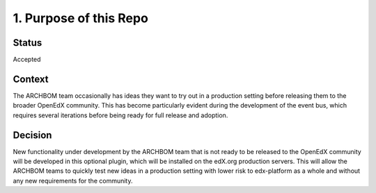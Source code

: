 1. Purpose of this Repo
=======================

Status
------

Accepted

Context
-------

The ARCHBOM team occasionally has ideas they want to try out in a production setting before releasing them to the broader
OpenEdX community. This has become particularly evident during the development of the event bus, which requires several iterations
before being ready for full release and adoption.

Decision
--------

New functionality under development by the ARCHBOM team that is not ready to be released to the OpenEdX community
will be developed in this optional plugin, which will be installed on the edX.org production servers. This will allow
the ARCHBOM teams to quickly test new ideas in a production setting with lower risk to edx-platform as a whole
and without any new requirements for the community.
